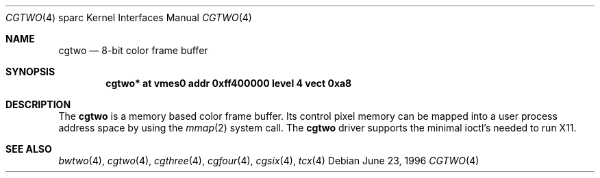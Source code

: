 .\"	$NetBSD: cgtwo.4,v 1.1 1996/06/21 22:12:13 pk Exp $
.\"
.\" Copyright (c) 1996 The NetBSD Foundation, Inc.
.\" All rights reserved.
.\"
.\" This code is derived from software contributed to The NetBSD Foundation
.\" by Paul Kranenburg.
.\"
.\" Redistribution and use in source and binary forms, with or without
.\" modification, are permitted provided that the following conditions
.\" are met:
.\" 1. Redistributions of source code must retain the above copyright
.\"    notice, this list of conditions and the following disclaimer.
.\" 2. Redistributions in binary form must reproduce the above copyright
.\"    notice, this list of conditions and the following disclaimer in the
.\"    documentation and/or other materials provided with the distribution.
.\" 3. All advertising materials mentioning features or use of this software
.\"    must display the following acknowledgement:
.\"        This product includes software developed by the NetBSD
.\"        Foundation, Inc. and its contributors.
.\" 4. Neither the name of The NetBSD Foundation nor the names of its
.\"    contributors may be used to endorse or promote products derived
.\"    from this software without specific prior written permission.
.\"
.\" THIS SOFTWARE IS PROVIDED BY THE NETBSD FOUNDATION, INC. AND CONTRIBUTORS
.\" ``AS IS'' AND ANY EXPRESS OR IMPLIED WARRANTIES, INCLUDING, BUT NOT LIMITED
.\" TO, THE IMPLIED WARRANTIES OF MERCHANTABILITY AND FITNESS FOR A PARTICULAR
.\" PURPOSE ARE DISCLAIMED.  IN NO EVENT SHALL THE REGENTS OR CONTRIBUTORS BE
.\" LIABLE FOR ANY DIRECT, INDIRECT, INCIDENTAL, SPECIAL, EXEMPLARY, OR
.\" CONSEQUENTIAL DAMAGES (INCLUDING, BUT NOT LIMITED TO, PROCUREMENT OF
.\" SUBSTITUTE GOODS OR SERVICES; LOSS OF USE, DATA, OR PROFITS; OR BUSINESS
.\" INTERRUPTION) HOWEVER CAUSED AND ON ANY THEORY OF LIABILITY, WHETHER IN
.\" CONTRACT, STRICT LIABILITY, OR TORT (INCLUDING NEGLIGENCE OR OTHERWISE)
.\" ARISING IN ANY WAY OUT OF THE USE OF THIS SOFTWARE, EVEN IF ADVISED OF THE
.\" POSSIBILITY OF SUCH DAMAGE.
.\"
.Dd June 23, 1996
.Dt CGTWO 4 sparc
.Os
.Sh NAME
.Nm cgtwo
.Nd 8-bit color frame buffer
.Sh SYNOPSIS
.Cd "cgtwo* at vmes0 addr 0xff400000 level 4 vect 0xa8"
.Sh DESCRIPTION
The 
.Nm cgtwo
is a memory based color frame buffer. Its control pixel memory can be mapped
into a user process address space by using
the
.Xr mmap 2
system call. The
.Nm
driver supports the minimal ioctl's needed to run X11.
.Sh SEE ALSO
.Xr bwtwo 4 ,
.Xr cgtwo 4 ,
.Xr cgthree 4 ,
.Xr cgfour 4 ,
.Xr cgsix 4 ,
.Xr tcx 4
